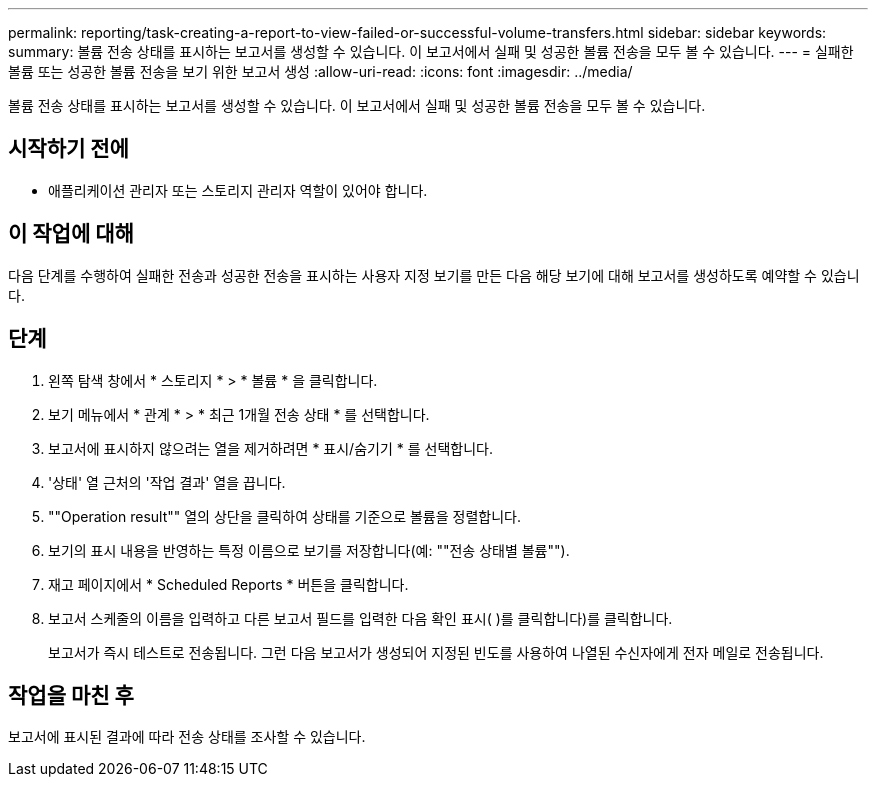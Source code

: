 ---
permalink: reporting/task-creating-a-report-to-view-failed-or-successful-volume-transfers.html 
sidebar: sidebar 
keywords:  
summary: 볼륨 전송 상태를 표시하는 보고서를 생성할 수 있습니다. 이 보고서에서 실패 및 성공한 볼륨 전송을 모두 볼 수 있습니다. 
---
= 실패한 볼륨 또는 성공한 볼륨 전송을 보기 위한 보고서 생성
:allow-uri-read: 
:icons: font
:imagesdir: ../media/


[role="lead"]
볼륨 전송 상태를 표시하는 보고서를 생성할 수 있습니다. 이 보고서에서 실패 및 성공한 볼륨 전송을 모두 볼 수 있습니다.



== 시작하기 전에

* 애플리케이션 관리자 또는 스토리지 관리자 역할이 있어야 합니다.




== 이 작업에 대해

다음 단계를 수행하여 실패한 전송과 성공한 전송을 표시하는 사용자 지정 보기를 만든 다음 해당 보기에 대해 보고서를 생성하도록 예약할 수 있습니다.



== 단계

. 왼쪽 탐색 창에서 * 스토리지 * > * 볼륨 * 을 클릭합니다.
. 보기 메뉴에서 * 관계 * > * 최근 1개월 전송 상태 * 를 선택합니다.
. 보고서에 표시하지 않으려는 열을 제거하려면 * 표시/숨기기 * 를 선택합니다.
. '상태' 열 근처의 '작업 결과' 열을 끕니다.
. ""Operation result"" 열의 상단을 클릭하여 상태를 기준으로 볼륨을 정렬합니다.
. 보기의 표시 내용을 반영하는 특정 이름으로 보기를 저장합니다(예: ""전송 상태별 볼륨"").
. 재고 페이지에서 * Scheduled Reports * 버튼을 클릭합니다.
. 보고서 스케줄의 이름을 입력하고 다른 보고서 필드를 입력한 다음 확인 표시( )를 클릭합니다image:../media/blue-check.gif[""])를 클릭합니다.
+
보고서가 즉시 테스트로 전송됩니다. 그런 다음 보고서가 생성되어 지정된 빈도를 사용하여 나열된 수신자에게 전자 메일로 전송됩니다.





== 작업을 마친 후

보고서에 표시된 결과에 따라 전송 상태를 조사할 수 있습니다.
